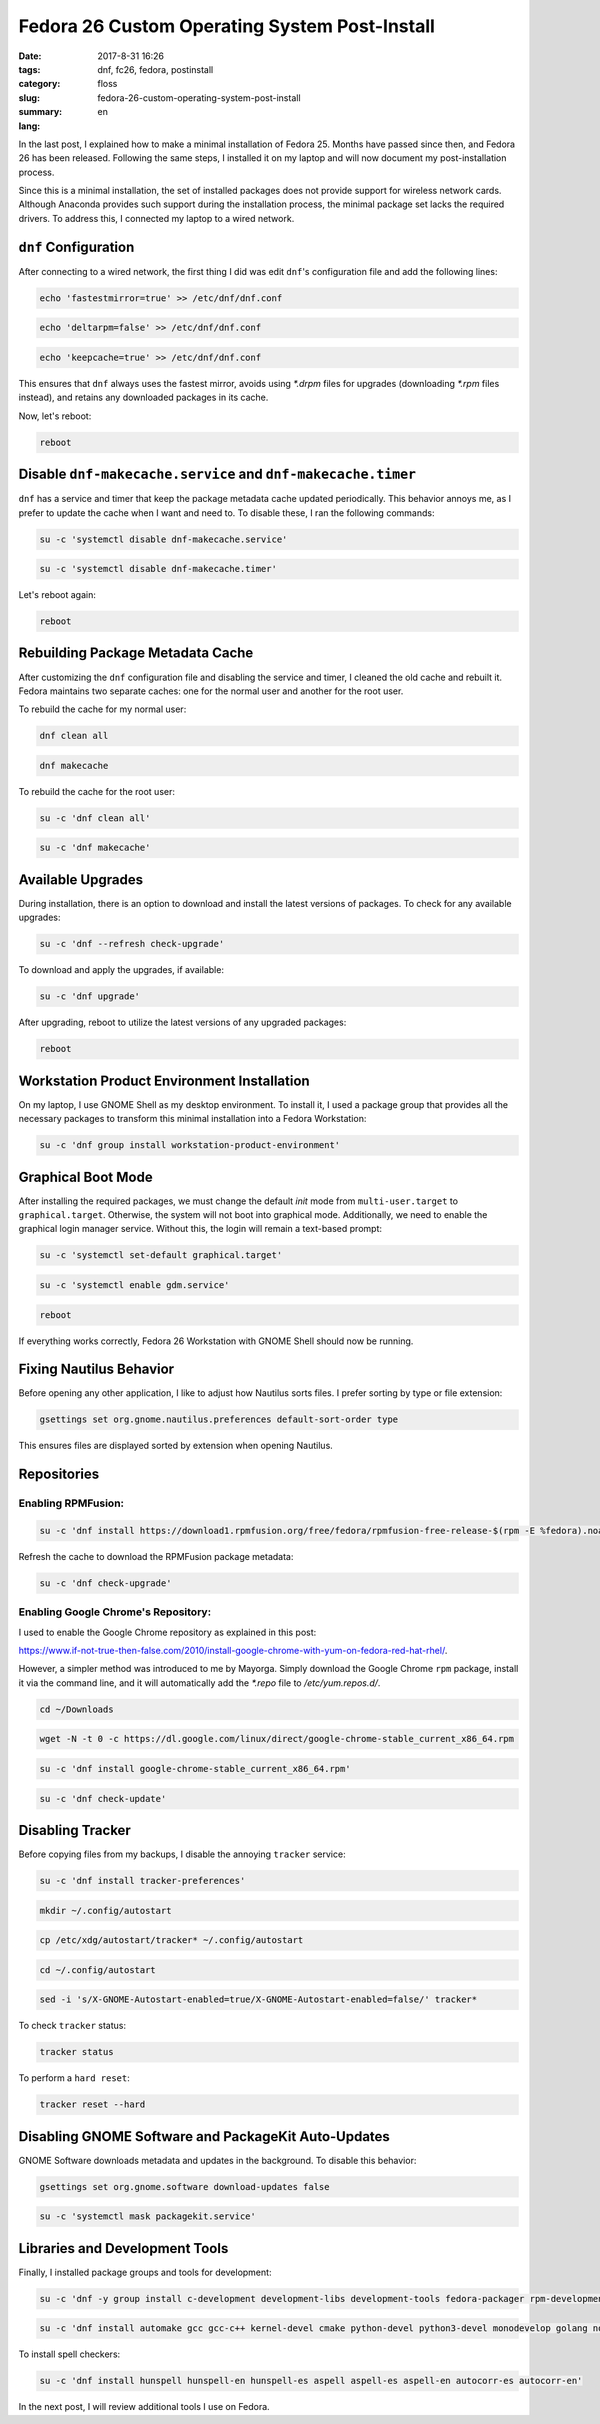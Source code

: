 Fedora 26 Custom Operating System Post-Install
##############################################

:date: 2017-8-31 16:26
:tags: dnf, fc26, fedora, postinstall
:category: floss
:slug: fedora-26-custom-operating-system-post-install
:summary:
:lang: en

In the last post, I explained how to make a minimal installation of Fedora 25.
Months have passed since then, and Fedora 26 has been released. Following the
same steps, I installed it on my laptop and will now document my
post-installation process.

Since this is a minimal installation, the set of installed packages does not
provide support for wireless network cards. Although Anaconda provides such
support during the installation process, the minimal package set lacks the
required drivers. To address this, I connected my laptop to a wired network.

``dnf`` Configuration
=====================

After connecting to a wired network, the first thing I did was edit ``dnf``'s
configuration file and add the following lines:

.. code-block:: console

   echo 'fastestmirror=true' >> /etc/dnf/dnf.conf

.. code-block:: console

   echo 'deltarpm=false' >> /etc/dnf/dnf.conf

.. code-block:: console

   echo 'keepcache=true' >> /etc/dnf/dnf.conf

This ensures that ``dnf`` always uses the fastest mirror, avoids using `*.drpm`
files for upgrades (downloading `*.rpm` files instead), and retains any
downloaded packages in its cache.

Now, let's reboot:

.. code-block:: console

   reboot

Disable ``dnf-makecache.service`` and ``dnf-makecache.timer``
=============================================================

``dnf`` has a service and timer that keep the package metadata cache updated
periodically. This behavior annoys me, as I prefer to update the cache when I
want and need to. To disable these, I ran the following commands:

.. code-block:: console

   su -c 'systemctl disable dnf-makecache.service'

.. code-block:: console

   su -c 'systemctl disable dnf-makecache.timer'

Let's reboot again:

.. code-block:: console

   reboot

Rebuilding Package Metadata Cache
=================================

After customizing the ``dnf`` configuration file and disabling the service and
timer, I cleaned the old cache and rebuilt it. Fedora maintains two separate
caches: one for the normal user and another for the root user.

To rebuild the cache for my normal user:

.. code-block:: console

   dnf clean all

.. code-block:: console

   dnf makecache

To rebuild the cache for the root user:

.. code-block:: console

   su -c 'dnf clean all'

.. code-block:: console

   su -c 'dnf makecache'

Available Upgrades
==================

During installation, there is an option to download and install the latest
versions of packages. To check for any available upgrades:

.. code-block:: console

   su -c 'dnf --refresh check-upgrade'

To download and apply the upgrades, if available:

.. code-block:: console

   su -c 'dnf upgrade'

After upgrading, reboot to utilize the latest versions of any upgraded
packages:

.. code-block:: console

   reboot

Workstation Product Environment Installation
============================================

On my laptop, I use GNOME Shell as my desktop environment. To install it, I
used a package group that provides all the necessary packages to transform this
minimal installation into a Fedora Workstation:

.. code-block:: console

   su -c 'dnf group install workstation-product-environment'

Graphical Boot Mode
===================

After installing the required packages, we must change the default `init` mode
from ``multi-user.target`` to ``graphical.target``. Otherwise, the system will
not boot into graphical mode. Additionally, we need to enable the graphical
login manager service. Without this, the login will remain a text-based prompt:

.. code-block:: console

   su -c 'systemctl set-default graphical.target'

.. code-block:: console

   su -c 'systemctl enable gdm.service'

.. code-block:: console

   reboot

If everything works correctly, Fedora 26 Workstation with GNOME Shell should
now be running.

Fixing Nautilus Behavior
========================

Before opening any other application, I like to adjust how Nautilus sorts
files. I prefer sorting by type or file extension:

.. code-block:: console

   gsettings set org.gnome.nautilus.preferences default-sort-order type

This ensures files are displayed sorted by extension when opening Nautilus.

Repositories
============

Enabling RPMFusion:
-------------------

.. code-block:: console

   su -c 'dnf install https://download1.rpmfusion.org/free/fedora/rpmfusion-free-release-$(rpm -E %fedora).noarch.rpm https://download1.rpmfusion.org/nonfree/fedora/rpmfusion-nonfree-release-$(rpm -E %fedora).noarch.rpm'

Refresh the cache to download the RPMFusion package metadata:

.. code-block:: console

   su -c 'dnf check-upgrade'

Enabling Google Chrome's Repository:
------------------------------------

I used to enable the Google Chrome repository as explained in this post:

`https://www.if-not-true-then-false.com/2010/install-google-chrome-with-yum-on-fedora-red-hat-rhel/ <https://www.if-not-true-then-false.com/2010/install-google-chrome-with-yum-on-fedora-red-hat-rhel/>`_.

However, a simpler method was introduced to me by Mayorga. Simply download the
Google Chrome ``rpm`` package, install it via the command line, and it will
automatically add the `*.repo` file to `/etc/yum.repos.d/`.

.. code-block:: console

   cd ~/Downloads

.. code-block:: console

   wget -N -t 0 -c https://dl.google.com/linux/direct/google-chrome-stable_current_x86_64.rpm

.. code-block:: console

   su -c 'dnf install google-chrome-stable_current_x86_64.rpm'

.. code-block:: console

   su -c 'dnf check-update'

Disabling Tracker
=================

Before copying files from my backups, I disable the annoying ``tracker``
service:

.. code-block:: console

   su -c 'dnf install tracker-preferences'

.. code-block:: console

   mkdir ~/.config/autostart

.. code-block:: console

   cp /etc/xdg/autostart/tracker* ~/.config/autostart

.. code-block:: console

   cd ~/.config/autostart

.. code-block:: console

   sed -i 's/X-GNOME-Autostart-enabled=true/X-GNOME-Autostart-enabled=false/' tracker*

To check ``tracker`` status:

.. code-block:: console

   tracker status

To perform a ``hard reset``:

.. code-block:: console

   tracker reset --hard

Disabling GNOME Software and PackageKit Auto-Updates
====================================================

GNOME Software downloads metadata and updates in the background. To disable
this behavior:

.. code-block:: console

   gsettings set org.gnome.software download-updates false

.. code-block:: console

   su -c 'systemctl mask packagekit.service'

Libraries and Development Tools
===============================

Finally, I installed package groups and tools for development:

.. code-block:: console

   su -c 'dnf -y group install c-development development-libs development-tools fedora-packager rpm-development-tools'

.. code-block:: console

   su -c 'dnf install automake gcc gcc-c++ kernel-devel cmake python-devel python3-devel monodevelop golang nodejs rust cargo python3-virtualenv python3-pip'

To install spell checkers:

.. code-block:: console

   su -c 'dnf install hunspell hunspell-en hunspell-es aspell aspell-es aspell-en autocorr-es autocorr-en'

In the next post, I will review additional tools I use on Fedora.

